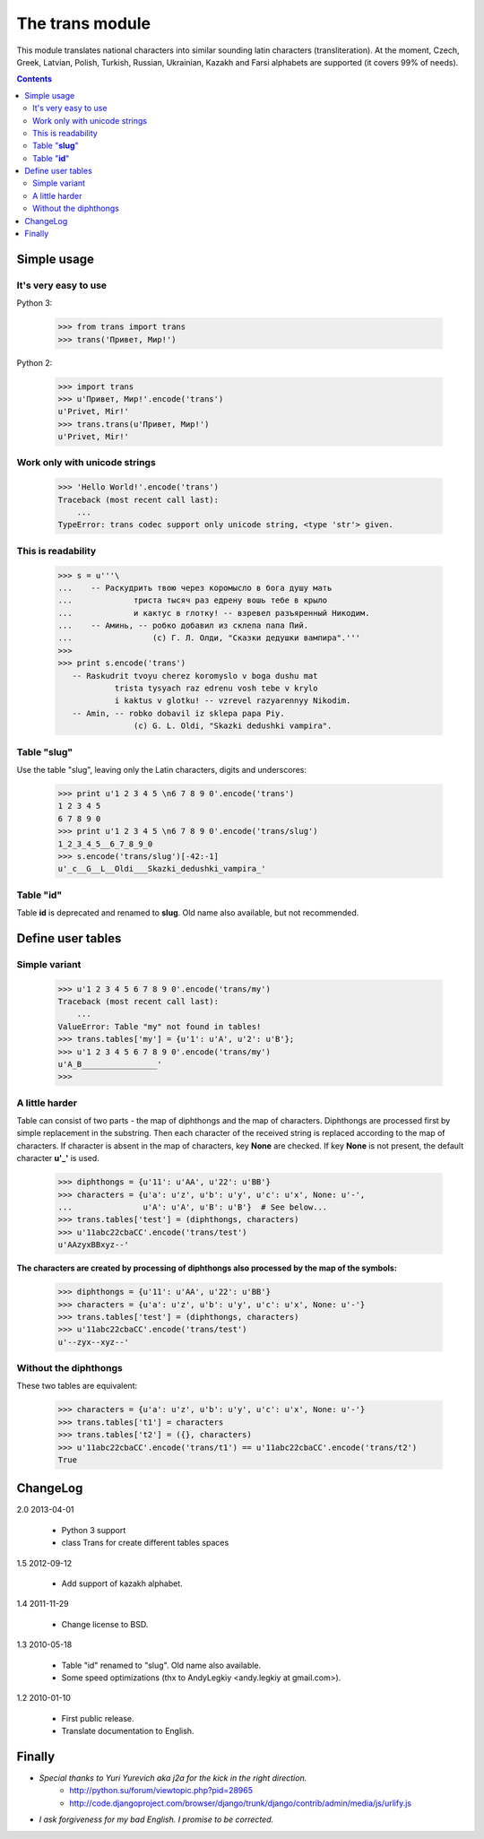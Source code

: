 ====================
The **trans** module
====================

This module translates national characters into similar sounding
latin characters (transliteration).
At the moment, Czech, Greek, Latvian, Polish, Turkish, Russian, Ukrainian,
Kazakh and Farsi alphabets are supported (it covers 99% of needs).

.. contents::

Simple usage
------------
It's very easy to use
~~~~~~~~~~~~~~~~~~~~~

Python 3:

  >>> from trans import trans
  >>> trans('Привет, Мир!')

Python 2:

  >>> import trans
  >>> u'Привет, Мир!'.encode('trans')
  u'Privet, Mir!'
  >>> trans.trans(u'Привет, Мир!')
  u'Privet, Mir!'

Work only with unicode strings
~~~~~~~~~~~~~~~~~~~~~~~~~~~~~~
  >>> 'Hello World!'.encode('trans')
  Traceback (most recent call last):
      ...
  TypeError: trans codec support only unicode string, <type 'str'> given.

This is readability
~~~~~~~~~~~~~~~~~~~
  >>> s = u'''\
  ...    -- Раскудрить твою через коромысло в бога душу мать
  ...             триста тысяч раз едрену вошь тебе в крыло
  ...             и кактус в глотку! -- взревел разъяренный Никодим.
  ...    -- Аминь, -- робко добавил из склепа папа Пий.
  ...                 (c) Г. Л. Олди, "Сказки дедушки вампира".'''
  >>>
  >>> print s.encode('trans')
     -- Raskudrit tvoyu cherez koromyslo v boga dushu mat
              trista tysyach raz edrenu vosh tebe v krylo
              i kaktus v glotku! -- vzrevel razyarennyy Nikodim.
     -- Amin, -- robko dobavil iz sklepa papa Piy.
                  (c) G. L. Oldi, "Skazki dedushki vampira".

Table "**slug**"
~~~~~~~~~~~~~~~~
Use the table "slug", leaving only the Latin characters, digits and underscores:

  >>> print u'1 2 3 4 5 \n6 7 8 9 0'.encode('trans')
  1 2 3 4 5
  6 7 8 9 0
  >>> print u'1 2 3 4 5 \n6 7 8 9 0'.encode('trans/slug')
  1_2_3_4_5__6_7_8_9_0
  >>> s.encode('trans/slug')[-42:-1]
  u'_c__G__L__Oldi___Skazki_dedushki_vampira_'

Table "**id**"
~~~~~~~~~~~~~~
Table **id** is deprecated and renamed to **slug**.
Old name also available, but not recommended.

Define user tables
------------------
Simple variant
~~~~~~~~~~~~~~
  >>> u'1 2 3 4 5 6 7 8 9 0'.encode('trans/my')
  Traceback (most recent call last):
      ...
  ValueError: Table "my" not found in tables!
  >>> trans.tables['my'] = {u'1': u'A', u'2': u'B'};
  >>> u'1 2 3 4 5 6 7 8 9 0'.encode('trans/my')
  u'A_B________________'
  >>>

A little harder
~~~~~~~~~~~~~~~
Table can consist of two parts - the map of diphthongs and the map of characters.
Diphthongs are processed first by simple replacement in the substring.
Then each character of the received string is replaced according to the map of
characters. If character is absent in the map of characters, key **None** are checked.
If key **None** is not present, the default character **u'_'** is used.


  >>> diphthongs = {u'11': u'AA', u'22': u'BB'}
  >>> characters = {u'a': u'z', u'b': u'y', u'c': u'x', None: u'-',
  ...               u'A': u'A', u'B': u'B'}  # See below...
  >>> trans.tables['test'] = (diphthongs, characters)
  >>> u'11abc22cbaCC'.encode('trans/test')
  u'AAzyxBBxyz--'

**The characters are created by processing of diphthongs also processed
by the map of the symbols:**

  >>> diphthongs = {u'11': u'AA', u'22': u'BB'}
  >>> characters = {u'a': u'z', u'b': u'y', u'c': u'x', None: u'-'}
  >>> trans.tables['test'] = (diphthongs, characters)
  >>> u'11abc22cbaCC'.encode('trans/test')
  u'--zyx--xyz--'

Without the diphthongs
~~~~~~~~~~~~~~~~~~~~~~
These two tables are equivalent:

  >>> characters = {u'a': u'z', u'b': u'y', u'c': u'x', None: u'-'}
  >>> trans.tables['t1'] = characters
  >>> trans.tables['t2'] = ({}, characters)
  >>> u'11abc22cbaCC'.encode('trans/t1') == u'11abc22cbaCC'.encode('trans/t2')
  True

ChangeLog
---------

2.0 2013-04-01

    * Python 3 support
    * class Trans for create different tables spaces

1.5 2012-09-12

    * Add support of kazakh alphabet.

1.4 2011-11-29

    * Change license to BSD.

1.3 2010-05-18

    * Table "id" renamed to "slug". Old name also available.
    * Some speed optimizations (thx to AndyLegkiy <andy.legkiy at gmail.com>).

1.2 2010-01-10

    * First public release.
    * Translate documentation to English.



Finally
-------
+ *Special thanks to Yuri Yurevich aka j2a for the kick in the right direction.*
    - http://python.su/forum/viewtopic.php?pid=28965
    - http://code.djangoproject.com/browser/django/trunk/django/contrib/admin/media/js/urlify.js
+ *I ask forgiveness for my bad English. I promise to be corrected.*
